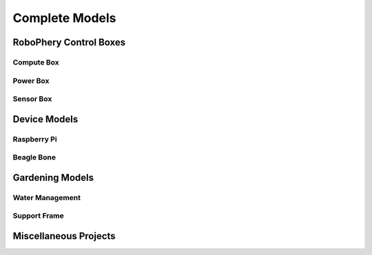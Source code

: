 
===============
Complete Models
===============

RoboPhery Control Boxes
=======================

Compute Box
-----------

.. image:: img/composite/box_compute_case.png
   :width: 45 %

.. image:: img/composite/box_compute_lid.png
   :width: 45 %

Power Box
---------

.. image:: img/composite/box_power_case.png
   :width: 45 %

.. image:: img/composite/box_power_lid.png
   :width: 45 %


Sensor Box
----------

.. image:: img/composite/box_sensor_case.png
   :width: 45 %

.. image:: img/composite/box_sensor_lid.png
   :width: 45 %


Device Models
=============

Raspberry Pi
------------

.. image:: img/primitive/device_raspberrypi3.png
   :width: 45 %
   :alt: Raspberry Pi 3

.. image:: img/primitive/device_raspberrypi_zero.png
   :width: 45 %
   :alt: Raspberry Pi Zero


Beagle Bone
------------

.. image:: img/primitive/device_beaglebone_black.png
   :width: 45 %
   :alt: Beagle Bone Black


Gardening Models
================

Water Management
----------------

.. image:: img/composite/cover_water_cable.png
   :width: 45 %

.. image:: img/composite/distance_meter.png
   :width: 45 %


Support Frame
-------------

.. image:: img/composite/full_case.png
   :width: 45 %
   :alt: Full case


Miscellaneous Projects
======================

.. image:: img/composite/el_grill.png
   :width: 45 %
   :alt: Electric Grill
